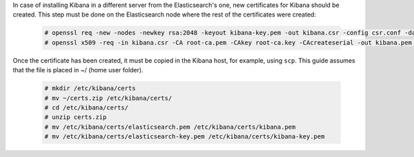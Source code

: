 .. Copyright (C) 2020 Wazuh, Inc.

In case of installing Kibana in a different server from the Elasticsearch's one, new certificates for Kibana should be created. This step must be done on the Elasticsearch node where the rest of the certificates were created:

  .. code-block:: console

    # openssl req -new -nodes -newkey rsa:2048 -keyout kibana-key.pem -out kibana.csr -config csr.conf -days 3650
    # openssl x509 -req -in kibana.csr -CA root-ca.pem -CAkey root-ca.key -CAcreateserial -out kibana.pem -extfile csr.conf -extensions v3_req -days 3650

Once the certificate has been created, it must be copied in the Kibana host, for example, using ``scp``. This guide assumes that the file is placed in ~/ (home user folder).

  .. code-block:: console 

    # mkdir /etc/kibana/certs
    # mv ~/certs.zip /etc/kibana/certs/
    # cd /etc/kibana/certs/
    # unzip certs.zip
    # mv /etc/kibana/certs/elasticsearch.pem /etc/kibana/certs/kibana.pem
    # mv /etc/kibana/certs/elasticsearch-key.pem /etc/kibana/certs/kibana-key.pem 

.. End of include file
